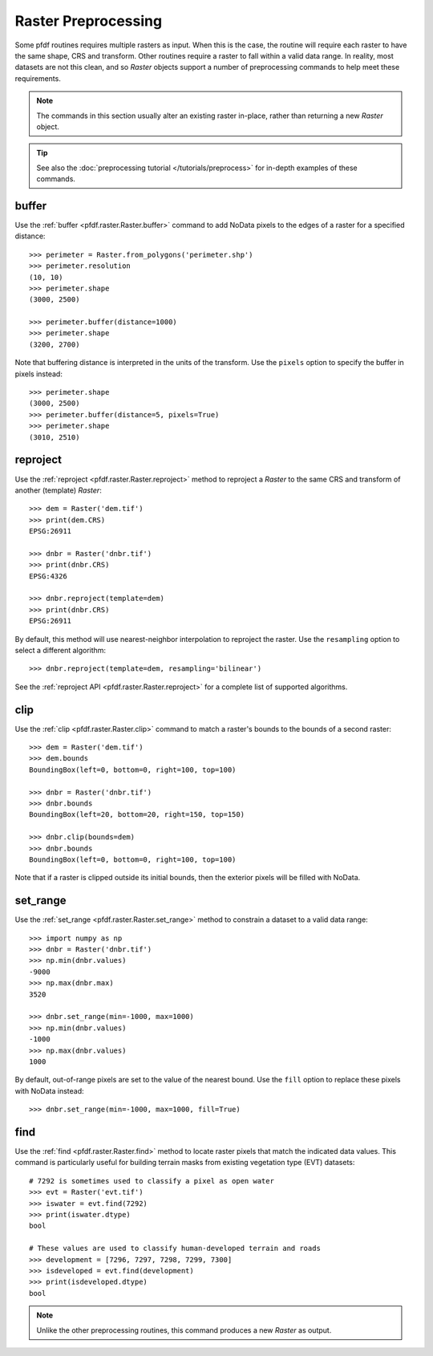 Raster Preprocessing
====================

Some pfdf routines requires multiple rasters as input. When this is the case, the routine will require each raster to have the same shape, CRS and transform. Other routines require a raster to fall within a valid data range. In reality, most datasets are not this clean, and so *Raster* objects support a number of preprocessing commands to help meet these requirements.

.. note:: The commands in this section usually alter an existing raster in-place, rather than returning a new *Raster* object.

.. tip:: See also the :doc:`preprocessing tutorial </tutorials/preprocess>` for in-depth examples of these commands.


buffer
------
Use the :ref:`buffer <pfdf.raster.Raster.buffer>` command to add NoData pixels to the edges of a raster for a specified distance::

    >>> perimeter = Raster.from_polygons('perimeter.shp')
    >>> perimeter.resolution
    (10, 10)
    >>> perimeter.shape
    (3000, 2500)

    >>> perimeter.buffer(distance=1000)
    >>> perimeter.shape
    (3200, 2700)

Note that buffering distance is interpreted in the units of the transform. Use the ``pixels`` option to specify the buffer in pixels instead::

    >>> perimeter.shape
    (3000, 2500)
    >>> perimeter.buffer(distance=5, pixels=True) 
    >>> perimeter.shape
    (3010, 2510)


reproject
---------
Use the :ref:`reproject <pfdf.raster.Raster.reproject>` method to reproject a *Raster* to the same CRS and transform of another (template) *Raster*::

    >>> dem = Raster('dem.tif')
    >>> print(dem.CRS)
    EPSG:26911

    >>> dnbr = Raster('dnbr.tif')
    >>> print(dnbr.CRS)
    EPSG:4326

    >>> dnbr.reproject(template=dem)
    >>> print(dnbr.CRS)
    EPSG:26911

By default, this method will use nearest-neighbor interpolation to reproject the raster. Use the ``resampling`` option to select a different algorithm::

    >>> dnbr.reproject(template=dem, resampling='bilinear')

See the :ref:`reproject API <pfdf.raster.Raster.reproject>` for a complete list of supported algorithms.


clip
----
Use the :ref:`clip <pfdf.raster.Raster.clip>` command to match a raster's bounds to the bounds of a second raster::

    >>> dem = Raster('dem.tif')
    >>> dem.bounds
    BoundingBox(left=0, bottom=0, right=100, top=100)

    >>> dnbr = Raster('dnbr.tif')
    >>> dnbr.bounds
    BoundingBox(left=20, bottom=20, right=150, top=150)

    >>> dnbr.clip(bounds=dem)
    >>> dnbr.bounds
    BoundingBox(left=0, bottom=0, right=100, top=100)

Note that if a raster is clipped outside its initial bounds, then the exterior pixels will be filled with NoData.
    


set_range
---------
Use the :ref:`set_range <pfdf.raster.Raster.set_range>` method to constrain a dataset to a valid data range::

    >>> import numpy as np
    >>> dnbr = Raster('dnbr.tif')
    >>> np.min(dnbr.values)
    -9000
    >>> np.max(dnbr.max)
    3520

    >>> dnbr.set_range(min=-1000, max=1000)
    >>> np.min(dnbr.values)
    -1000
    >>> np.max(dnbr.values)
    1000

By default, out-of-range pixels are set to the value of the nearest bound. Use the ``fill`` option to replace these pixels with NoData instead::

    >>> dnbr.set_range(min=-1000, max=1000, fill=True)



find
----

Use the :ref:`find <pfdf.raster.Raster.find>` method to locate raster pixels that match the indicated data values. This command is particularly useful for building terrain masks from existing vegetation type (EVT) datasets::

    # 7292 is sometimes used to classify a pixel as open water
    >>> evt = Raster('evt.tif')
    >>> iswater = evt.find(7292)
    >>> print(iswater.dtype)
    bool

    # These values are used to classify human-developed terrain and roads
    >>> development = [7296, 7297, 7298, 7299, 7300]
    >>> isdeveloped = evt.find(development)
    >>> print(isdeveloped.dtype)
    bool

.. note:: Unlike the other preprocessing routines, this command produces a new *Raster* as output.


